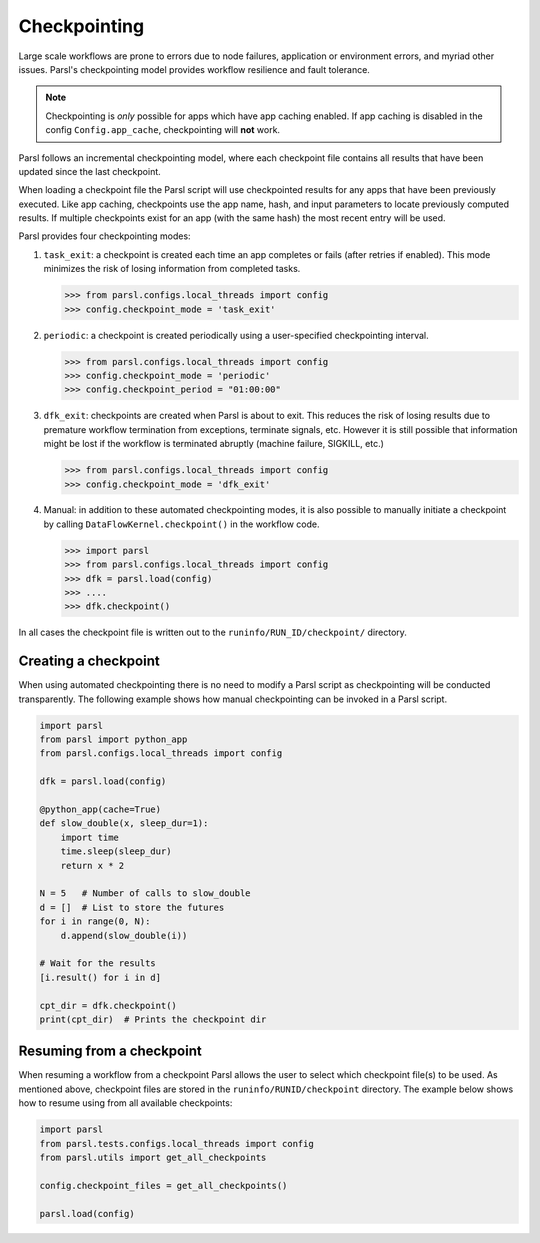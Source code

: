 .. _label-checkpointing:

Checkpointing
-------------

Large scale workflows are prone to errors due to node failures, application or environment errors, and myriad other issues. 
Parsl's checkpointing model provides workflow resilience and fault tolerance.

.. note::
   Checkpointing is *only* possible for apps which have app caching enabled.
   If app caching is disabled in the config ``Config.app_cache``, checkpointing will
   **not** work.

Parsl follows an incremental checkpointing model, where each checkpoint file contains
all results that have been updated since the last checkpoint.

When loading a checkpoint file the Parsl script will use checkpointed results for
any apps that have been previously executed. Like app caching, checkpoints
use the app name, hash, and input parameters to locate previously computed
results. If multiple checkpoints exist for an app (with the same hash)
the most recent entry will be used.

Parsl provides four checkpointing modes:

1. ``task_exit``: a checkpoint is created each time an app completes or fails
   (after retries if enabled). This mode minimizes the risk of losing information
   from completed tasks.

   >>> from parsl.configs.local_threads import config
   >>> config.checkpoint_mode = 'task_exit'


2. ``periodic``: a checkpoint is created periodically using a user-specified
   checkpointing interval.

   >>> from parsl.configs.local_threads import config
   >>> config.checkpoint_mode = 'periodic'
   >>> config.checkpoint_period = "01:00:00"

3. ``dfk_exit``: checkpoints are created when Parsl is
   about to exit. This reduces the risk of losing results due to
   premature workflow termination from exceptions, terminate signals, etc. However
   it is still possible that information might be lost if the workflow is
   terminated abruptly (machine failure, SIGKILL, etc.)

   >>> from parsl.configs.local_threads import config
   >>> config.checkpoint_mode = 'dfk_exit'

4. Manual: in addition to these automated checkpointing modes, it is also possible to manually initiate a checkpoint
   by calling ``DataFlowKernel.checkpoint()`` in the workflow code.


   >>> import parsl
   >>> from parsl.configs.local_threads import config
   >>> dfk = parsl.load(config)
   >>> ....
   >>> dfk.checkpoint()

In all cases the checkpoint file is written out to the ``runinfo/RUN_ID/checkpoint/`` directory.

Creating a checkpoint
^^^^^^^^^^^^^^^^^^^^^

When using automated checkpointing there is no need to modify a Parsl 
script as checkpointing will be conducted transparently.
The following example shows how manual checkpointing can be invoked in a Parsl script.

.. code-block:: python

    import parsl
    from parsl import python_app
    from parsl.configs.local_threads import config

    dfk = parsl.load(config)

    @python_app(cache=True)
    def slow_double(x, sleep_dur=1):
        import time
        time.sleep(sleep_dur)
        return x * 2

    N = 5   # Number of calls to slow_double
    d = []  # List to store the futures
    for i in range(0, N):
        d.append(slow_double(i))

    # Wait for the results
    [i.result() for i in d]

    cpt_dir = dfk.checkpoint()
    print(cpt_dir)  # Prints the checkpoint dir


Resuming from a checkpoint
^^^^^^^^^^^^^^^^^^^^

When resuming a workflow from a checkpoint Parsl allows the user to select
which checkpoint file(s) to be used. 
As mentioned above, checkpoint files are stored in the ``runinfo/RUNID/checkpoint`` directory.
The example below shows how to resume using from all available checkpoints:

.. code-block:: python

    import parsl
    from parsl.tests.configs.local_threads import config
    from parsl.utils import get_all_checkpoints

    config.checkpoint_files = get_all_checkpoints()

    parsl.load(config)
